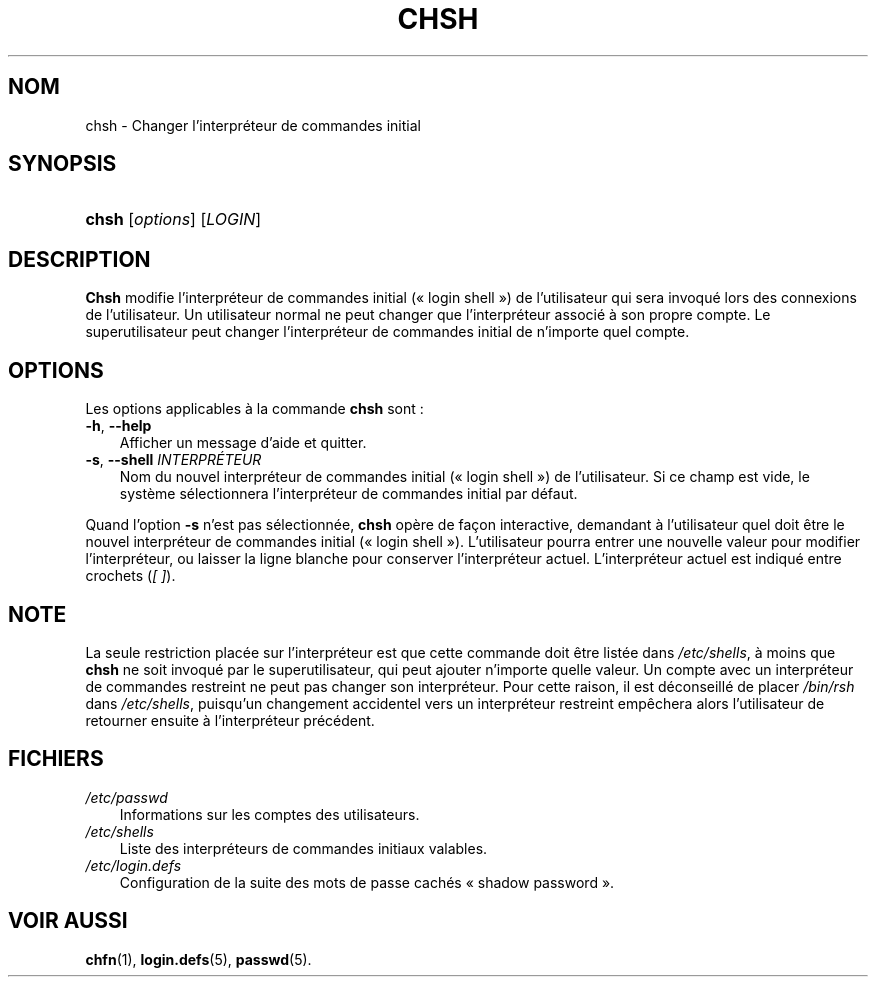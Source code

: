 .\"     Title: chsh
.\"    Author: 
.\" Generator: DocBook XSL Stylesheets v1.70.1 <http://docbook.sf.net/>
.\"      Date: 30/07/2006
.\"    Manual: Commandes utilisateur
.\"    Source: Commandes utilisateur
.\"
.TH "CHSH" "1" "30/07/2006" "Commandes utilisateur" "Commandes utilisateur"
.\" disable hyphenation
.nh
.\" disable justification (adjust text to left margin only)
.ad l
.SH "NOM"
chsh \- Changer l'interpréteur de commandes initial
.SH "SYNOPSIS"
.HP 5
\fBchsh\fR [\fIoptions\fR] [\fILOGIN\fR]
.SH "DESCRIPTION"
.PP
\fBChsh\fR
modifie l'interpréteur de commandes initial (\(Fo\ login shell\ \(Fc) de l'utilisateur qui sera invoqué lors des connexions de l'utilisateur. Un utilisateur normal ne peut changer que l'interpréteur associé à son propre compte. Le superutilisateur peut changer l'interpréteur de commandes initial de n'importe quel compte.
.SH "OPTIONS"
.PP
Les options applicables à la commande
\fBchsh\fR
sont\ :
.TP 3n
\fB\-h\fR, \fB\-\-help\fR
Afficher un message d'aide et quitter.
.TP 3n
\fB\-s\fR, \fB\-\-shell\fR \fIINTERPRÉTEUR\fR
Nom du nouvel interpréteur de commandes initial (\(Fo\ login shell\ \(Fc) de l'utilisateur. Si ce champ est vide, le système sélectionnera l'interpréteur de commandes initial par défaut.
.PP
Quand l'option
\fB\-s\fR
n'est pas sélectionnée,
\fBchsh\fR
opère de façon interactive, demandant à l'utilisateur quel doit être le nouvel interpréteur de commandes initial (\(Fo\ login shell\ \(Fc). L'utilisateur pourra entrer une nouvelle valeur pour modifier l'interpréteur, ou laisser la ligne blanche pour conserver l'interpréteur actuel. L'interpréteur actuel est indiqué entre crochets (\fI[\ ]\fR).
.SH "NOTE"
.PP
La seule restriction placée sur l'interpréteur est que cette commande doit être listée dans
\fI/etc/shells\fR, à moins que
\fBchsh\fR
ne soit invoqué par le superutilisateur, qui peut ajouter n'importe quelle valeur. Un compte avec un interpréteur de commandes restreint ne peut pas changer son interpréteur. Pour cette raison, il est déconseillé de placer
\fI/bin/rsh\fR
dans
\fI/etc/shells\fR, puisqu'un changement accidentel vers un interpréteur restreint empêchera alors l'utilisateur de retourner ensuite à l'interpréteur précédent.
.SH "FICHIERS"
.TP 3n
\fI/etc/passwd\fR
Informations sur les comptes des utilisateurs.
.TP 3n
\fI/etc/shells\fR
Liste des interpréteurs de commandes initiaux valables.
.TP 3n
\fI/etc/login.defs\fR
Configuration de la suite des mots de passe cachés \(Fo\ shadow password\ \(Fc.
.SH "VOIR AUSSI"
.PP
\fBchfn\fR(1),
\fBlogin.defs\fR(5),
\fBpasswd\fR(5).
